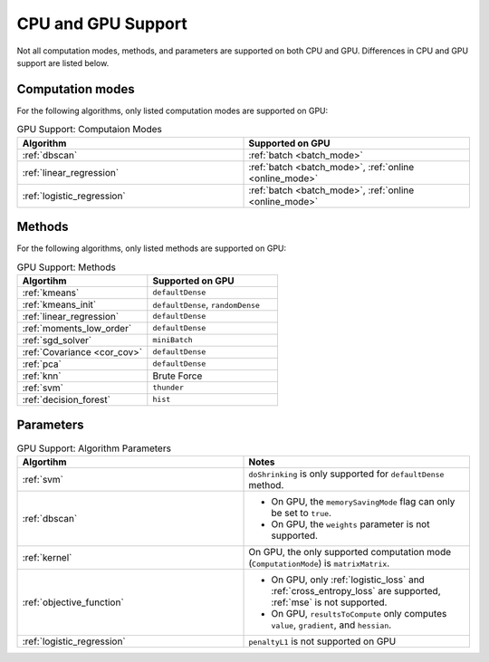 .. ******************************************************************************
.. * Copyright 2020 Intel Corporation
.. *
.. * Licensed under the Apache License, Version 2.0 (the "License");
.. * you may not use this file except in compliance with the License.
.. * You may obtain a copy of the License at
.. *
.. *     http://www.apache.org/licenses/LICENSE-2.0
.. *
.. * Unless required by applicable law or agreed to in writing, software
.. * distributed under the License is distributed on an "AS IS" BASIS,
.. * WITHOUT WARRANTIES OR CONDITIONS OF ANY KIND, either express or implied.
.. * See the License for the specific language governing permissions and
.. * limitations under the License.
.. *******************************************************************************/

.. _cpu_vs_gpu:

CPU and GPU Support
===================

Not all computation modes, methods, and parameters are supported on both CPU and GPU.
Differences in CPU and GPU support are listed below.

Computation modes
*****************

For the following algorithms, only listed computation modes are supported on GPU:

.. tabularcolumns::  |\Y{0.5}|\Y{0.5}|

.. list-table:: GPU Support: Computaion Modes
   :header-rows: 1
   :widths: 10 10
   :align: left

   * - Algorithm
     - Supported on GPU
   * - :ref:`dbscan`
     - :ref:`batch <batch_mode>`
   * - :ref:`linear_regression`
     - :ref:`batch <batch_mode>`, :ref:`online <online_mode>`
   * - :ref:`logistic_regression`
     - :ref:`batch <batch_mode>`, :ref:`online <online_mode>`

Methods
*******

For the following algorithms, only listed methods are supported on GPU:

.. tabularcolumns::  |\Y{0.5}|\Y{0.5}|

.. list-table:: GPU Support: Methods
   :header-rows: 1
   :widths: 10 10
   :align: left
   :class: longtable

   * - Algortihm
     - Supported on GPU
   * - :ref:`kmeans`
     - ``defaultDense``
   * - :ref:`kmeans_init`
     - ``defaultDense``, ``randomDense``
   * - :ref:`linear_regression`
     - ``defaultDense``
   * - :ref:`moments_low_order`
     - ``defaultDense``
   * - :ref:`sgd_solver`
     - ``miniBatch``
   * - :ref:`Covariance <cor_cov>`
     - ``defaultDense``
   * - :ref:`pca`
     - ``defaultDense``
   * - :ref:`knn`
     - Brute Force
   * - :ref:`svm`
     - ``thunder``
   * - :ref:`decision_forest`
     - ``hist``

Parameters
**********

.. tabularcolumns::  |\Y{0.5}|\Y{0.5}|

.. list-table:: GPU Support: Algorithm Parameters
   :header-rows: 1
   :widths: 10 10
   :align: left
   :class: longtable

   * - Algortihm
     - Notes
   * - :ref:`svm`
     - ``doShrinking`` is only supported for ``defaultDense`` method.
   * - :ref:`dbscan`
     -
       - On GPU, the ``memorySavingMode`` flag can only be set to ``true``.
       - On GPU, the ``weights`` parameter is not supported.
   * - :ref:`kernel`
     - On GPU, the only supported computation mode (``ComputationMode``) is ``matrixMatrix``.
   * - :ref:`objective_function`
     -
       - On GPU, only :ref:`logistic_loss` and :ref:`cross_entropy_loss` are supported, :ref:`mse` is not supported.
       - On GPU, ``resultsToCompute`` only computes ``value``, ``gradient``, and ``hessian``.
   * - :ref:`logistic_regression`
     - ``penaltyL1`` is not supported on GPU
